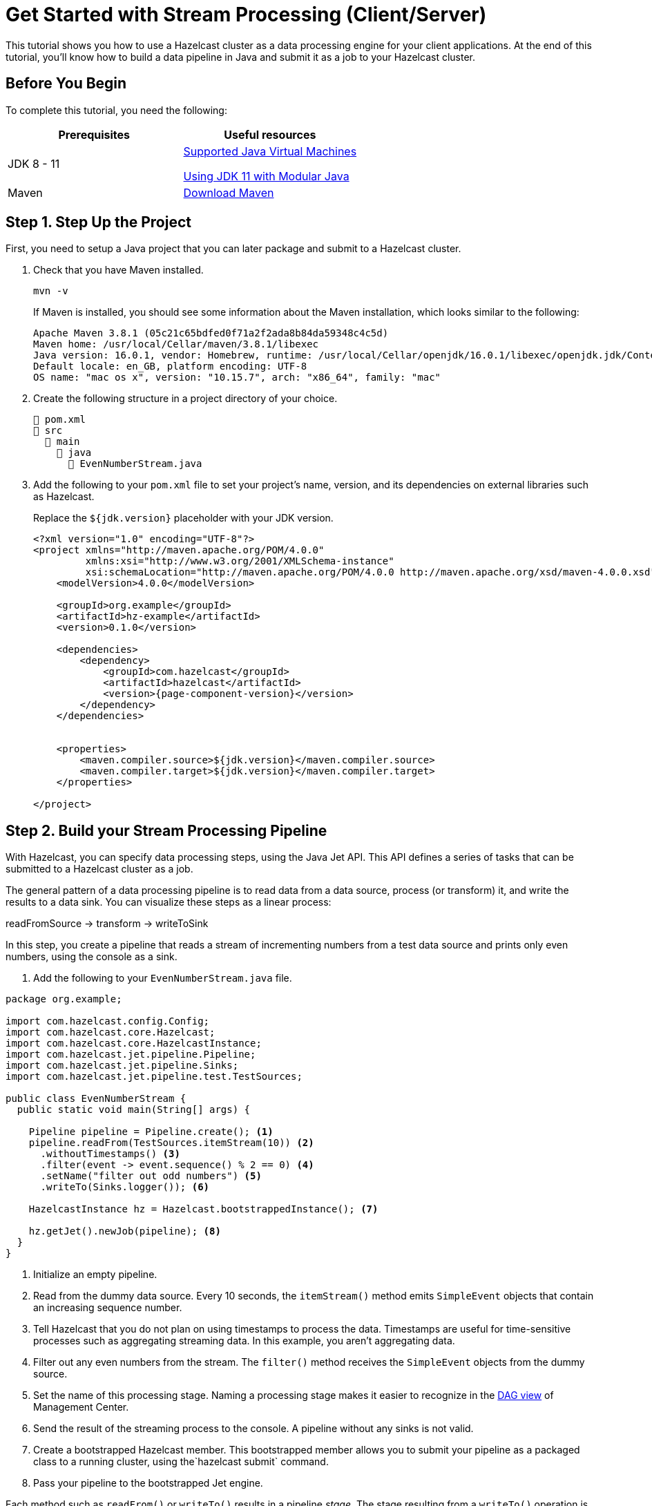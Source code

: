 = Get Started with Stream Processing (Client/Server)
:description: This tutorial shows you how to use a Hazelcast cluster as a data processing engine for your client applications. At the end of this tutorial, you'll know how to build a data pipeline in Java and submit it as a job to your Hazelcast cluster.

{description}

== Before You Begin

To complete this tutorial, you need the following:

[cols="1a,1a"]
|===
|Prerequisites|Useful resources

|JDK 8 - 11
|
xref:deploy:supported-jvms.adoc[Supported Java Virtual Machines]

xref:deploy:running-in-modular-java.adoc[Using JDK 11 with Modular Java]

|Maven
|link:https://maven.apache.org/download.cgi[Download Maven]

|===

== Step 1. Step Up the Project

First, you need to setup a Java project that you can later package and submit to a Hazelcast cluster.

. Check that you have Maven installed.
+
```bash
mvn -v
```
+
If Maven is installed, you should see some information about the Maven installation, which looks similar to the following:
+
```
Apache Maven 3.8.1 (05c21c65bdfed0f71a2f2ada8b84da59348c4c5d)
Maven home: /usr/local/Cellar/maven/3.8.1/libexec
Java version: 16.0.1, vendor: Homebrew, runtime: /usr/local/Cellar/openjdk/16.0.1/libexec/openjdk.jdk/Contents/Home
Default locale: en_GB, platform encoding: UTF-8
OS name: "mac os x", version: "10.15.7", arch: "x86_64", family: "mac"
```

. Create the following structure in a project directory of your choice.
+
----
📄 pom.xml
📂 src
  📂 main
    📂 java
      📄 EvenNumberStream.java
----

. Add the following to your `pom.xml` file to set your project’s name, version, and its dependencies on external libraries such as Hazelcast.
+
Replace the `${jdk.version}` placeholder with your JDK version.
+
[source,xml,subs="attributes+"]
----
<?xml version="1.0" encoding="UTF-8"?>
<project xmlns="http://maven.apache.org/POM/4.0.0"
         xmlns:xsi="http://www.w3.org/2001/XMLSchema-instance"
         xsi:schemaLocation="http://maven.apache.org/POM/4.0.0 http://maven.apache.org/xsd/maven-4.0.0.xsd">
    <modelVersion>4.0.0</modelVersion>

    <groupId>org.example</groupId>
    <artifactId>hz-example</artifactId>
    <version>0.1.0</version>

    <dependencies>
        <dependency>
            <groupId>com.hazelcast</groupId>
            <artifactId>hazelcast</artifactId>
            <version>{page-component-version}</version>
        </dependency>
    </dependencies>


    <properties>
        <maven.compiler.source>${jdk.version}</maven.compiler.source>
        <maven.compiler.target>${jdk.version}</maven.compiler.target>
    </properties>

</project>
----

== Step 2. Build your Stream Processing Pipeline

With Hazelcast, you can specify data processing steps, using the Java Jet API. This API defines a series of tasks that can be submitted to a Hazelcast cluster as a job.

The general pattern of a data processing pipeline is to read data from a data source, process (or transform) it, and write the results to a data sink. You can visualize these steps as a linear process:

readFromSource -> transform -> writeToSink

In this step, you create a pipeline that reads a stream of incrementing numbers from a test data source and prints only even numbers, using the console as a sink.

. Add the following to your `EvenNumberStream.java` file.

[source,java]
----
package org.example;

import com.hazelcast.config.Config;
import com.hazelcast.core.Hazelcast;
import com.hazelcast.core.HazelcastInstance;
import com.hazelcast.jet.pipeline.Pipeline;
import com.hazelcast.jet.pipeline.Sinks;
import com.hazelcast.jet.pipeline.test.TestSources;

public class EvenNumberStream {
  public static void main(String[] args) {

    Pipeline pipeline = Pipeline.create(); <1>
    pipeline.readFrom(TestSources.itemStream(10)) <2>
      .withoutTimestamps() <3>
      .filter(event -> event.sequence() % 2 == 0) <4>
      .setName("filter out odd numbers") <5>
      .writeTo(Sinks.logger()); <6>

    HazelcastInstance hz = Hazelcast.bootstrappedInstance(); <7>

    hz.getJet().newJob(pipeline); <8>
  }
}
----

<1> Initialize an empty pipeline.
<2> Read from the dummy data source. Every 10 seconds, the `itemStream()` method emits `SimpleEvent` objects that contain an increasing sequence number.
<3> Tell Hazelcast that you do not plan on using timestamps to process the data. Timestamps are useful for time-sensitive processes such as aggregating streaming data. In this example, you aren't aggregating data.
<4> Filter out any even numbers from the stream. The `filter()` method receives the `SimpleEvent` objects from the dummy source. 
<5> Set the name of this processing stage. Naming a processing stage makes it easier to recognize in the <<step-4-monitor-your-jobs-in-management-center, DAG view>> of Management Center.
<6> Send the result of the streaming process to the console. A pipeline without any sinks is not valid.
<7> Create a bootstrapped Hazelcast member. This bootstrapped member allows you to submit your pipeline as a packaged class to a running cluster, using the`hazelcast submit` command.
<8> Pass your pipeline to the bootstrapped Jet engine.

Each method such as `readFrom()` or `writeTo()` results in a pipeline _stage_. The stage resulting from a `writeTo()` operation is called a
_sink stage_ and you can't attach more stages to it. All other stages are
called _compute stages_ and expect you to attach further stages to them.

== Step 3. Start a Hazelcast Member

In this step, you use the Hazelcast Docker image to start a local single-member cluster to which you can submit your pipeline as a job.

. Create a new Docker network called `hazelcast-network`.
+
[source,shell]
----
docker network create hazelcast-network
----
+
Docker networks make it easier for you to connect to your cluster and add other services that need to communicate with your cluster.

. Execute the Docker `run` command to start a member.
+
[source,shell,subs="attributes+"]
----
docker run \
    -it \
    --network hazelcast-network \
    --rm \
    -p 5701:5701 hazelcast/hazelcast:{page-component-version}
----
+
Docker parameters:
+
- `-it`: Starts an interactive session, allowing you to stop the member with *Ctrl+C*.
- `--rm`: Tells Docker to remove the container from its local cache after it exits.
- `--network`: Allows you to connect to clusters, using an alias.
- `-p`: All member containers must publish port 5701 under a different host machine port.

== Step 4. Submit your Job to the Member

After building a pipeline, you can deploy it to your member by packaging the code into a JAR file and submitting it to the member as a job. After you submit the JAR file to the cluster, it will optimize the execution plan and start running the job for you.

. Package your Java code into a JAR file.
+
```bash
mvn package
```

. From the Hazelcast home directory execute the `hazelcast submit` command.
+
Replace the following placeholders:

- $PATH_TO_JAR_FILE: The path to your packaged JAR file.
- $MEMBER_IP: The IP address of the member to which to submit the job.
+
NOTE: To avoid the need to specify your main class in the `hazelcast submit` command, you should also set the `Main-Class` attribute in the `MANIFEST.MF`. Both Maven and Gradle can be configured to do this, refer to their docs.
+
```bash
docker run -it --network hazelcast-network -v $PATH_TO_JAR_FILE:/jars --rm hazelcast/hazelcast:5.0-SNAPSHOT hz-cli -t $MEMBER_IP submit -c org.example.EvenNumberStream /jars/hz-example-0.1.0.jar
```
+
In the console of your Hazelcast member, you should see that a new job has been submitted and it's running on your cluster.

. To see a list of running jobs on your cluster, execute the `list-jobs` command:
+
```bash
docker run -it hazelcast/Hazelcast -t $MEMBER_IP list-jobs
```
+
You should see the following:
+
```
ID                  STATUS             SUBMISSION TIME         NAME
03de-e38d-3480-0001 RUNNING            2020-02-09T16:30:26.843 N/A
```
+
Each job has a unique cluster-wide ID. You can use this ID to manage the job.
+
NOTE: A job with a streaming source will run indefinitely until explicitly canceled or the cluster is shut down. Even if you kill the client application, the job keeps running on the cluster.

== Step 4. Monitor your Jobs in Management Center

With Management Center, you can monitor the status of your jobs and manage the lifecycle of existing jobs in your cluster.

. In the left navigation panel of Management Center, go to *Streaming* > *Jobs*.
+
You should see that your job is running.
+
image:mc-job-status.png[A job that is running on the cluster]

. Click the job ID to open a detailed view of your job.
+
You should see a graph (DAG) in the center of the page. This graph is a visual representation of how Hazelcast optimizes your jobs for distributed execution. You can learn more about this concept in xref:architecture:distributed-computing.adoc[].
+
TIP: You can click any node on the graph to see more information about how your cluster is executing it.
+
image:mc-dag.gif[Clicking a node on the graph opens a modal window that displays its data processing details]

. To cancel your job, click *Cancel*.
+
image:mc-cancel-job.png[Cancel button at the top of the Jobs page]
+
In the console of the Hazelcast member, you should see that the job is canceled as well as the time it was started and how long it ran for.
+
```
Execution of job '062d-d578-9240-0001', execution 062d-d578-df80-0001 got terminated, reason=java.util.concurrent.CancellationException
	Start time: 2021-05-13T16:31:14.410
	Duration: 00:02:48.318
```

== Complete Code Sample

[source,java]
----
package org.example;

import com.hazelcast.config.Config;
import com.hazelcast.core.Hazelcast;
import com.hazelcast.core.HazelcastInstance;
import com.hazelcast.jet.pipeline.Pipeline;
import com.hazelcast.jet.pipeline.Sinks;
import com.hazelcast.jet.pipeline.test.TestSources;

public class EvenNumberStream {
  public static void main(String[] args) {

    Pipeline pipeline = Pipeline.create();
    pipeline.readFrom(TestSources.itemStream(10))
      .withoutTimestamps()
      .filter(event -> event.sequence() % 2 == 0)
      .setName("filter out odd numbers")
      .writeTo(Sinks.logger());

    HazelcastInstance hz = Hazelcast.bootstrappedInstance();

    hz.getJet().newJob(pipeline);
  }
}
----

== Next Steps

Learn more about how to xref:{page-latest-supported-mc}@management-center:monitor-streaming:monitor-streaming.adoc[manage and monitor jobs in Management Center].

Explore all the xref:pipelines:sources-sinks.adoc[built-in sources and sinks] that you can plug into your own pipelines.

xref:submitting-jobs.adoc[].

xref:transforms.adoc[].
